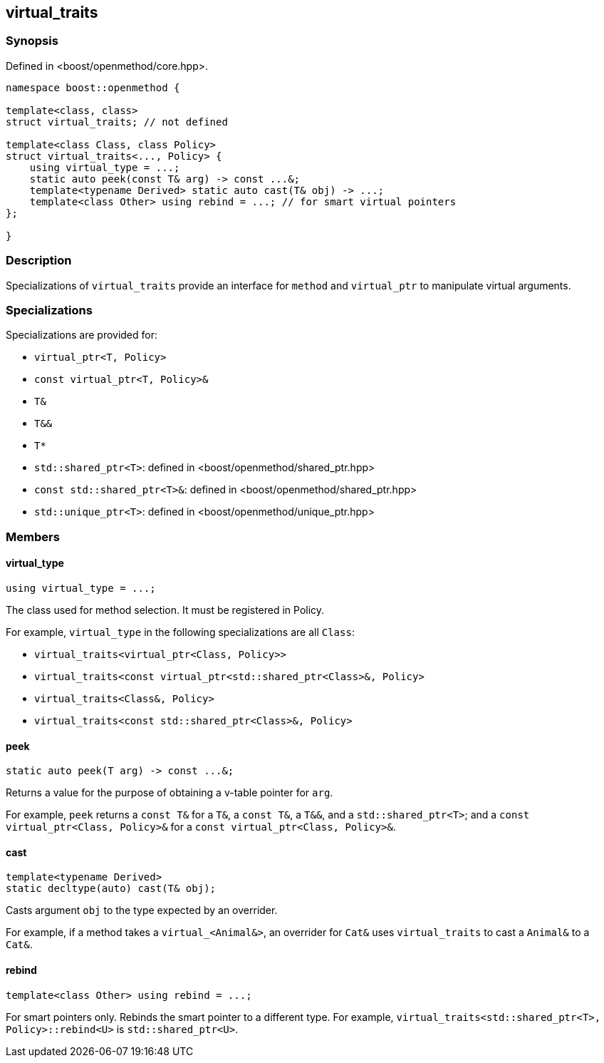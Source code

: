 
## virtual_traits

### Synopsis

Defined in <boost/openmethod/core.hpp>.

```c++
namespace boost::openmethod {

template<class, class>
struct virtual_traits; // not defined

template<class Class, class Policy>
struct virtual_traits<..., Policy> {
    using virtual_type = ...;
    static auto peek(const T& arg) -> const ...&;
    template<typename Derived> static auto cast(T& obj) -> ...;
    template<class Other> using rebind = ...; // for smart virtual pointers
};

}
```

### Description

Specializations of `virtual_traits` provide an interface for `method` and
`virtual_ptr` to manipulate virtual arguments.

### Specializations

Specializations are provided for:

* `virtual_ptr<T, Policy>`
* `const virtual_ptr<T, Policy>&`
* `T&`
* `T&&`
* `T*`
* `std::shared_ptr<T>`: defined in <boost/openmethod/shared_ptr.hpp>
* `const std::shared_ptr<T>&`: defined in <boost/openmethod/shared_ptr.hpp>
* `std::unique_ptr<T>`: defined in <boost/openmethod/unique_ptr.hpp>

### Members

#### virtual_type

```c++
using virtual_type = ...;
```

The class used for method selection. It must be registered in Policy.

For example, `virtual_type` in the following specializations are all `Class`:

* `virtual_traits<virtual_ptr<Class, Policy>>`
* `virtual_traits<const virtual_ptr<std::shared_ptr<Class>&, Policy>`
* `virtual_traits<Class&, Policy>`
* `virtual_traits<const std::shared_ptr<Class>&, Policy>`

#### peek

```c++
static auto peek(T arg) -> const ...&;
```

Returns a value for the purpose of obtaining a v-table pointer for `arg`.

For example, `peek` returns a `const T&` for a `T&`, a `const T&`, a `T&&`, and
a `std::shared_ptr<T>`; and a `const virtual_ptr<Class, Policy>&` for a
`const virtual_ptr<Class, Policy>&`.


#### cast

```c++
template<typename Derived>
static decltype(auto) cast(T& obj);
```

Casts argument `obj` to the type expected by an overrider.

For example, if a method takes a `virtual_<Animal&>`, an overrider for `Cat&`
uses `virtual_traits` to cast a `Animal&` to a `Cat&`.

#### rebind

```c++
template<class Other> using rebind = ...;
```

For smart pointers only. Rebinds the smart pointer to a different type. For
example, `virtual_traits<std::shared_ptr<T>, Policy>::rebind<U>` is
`std::shared_ptr<U>`.
